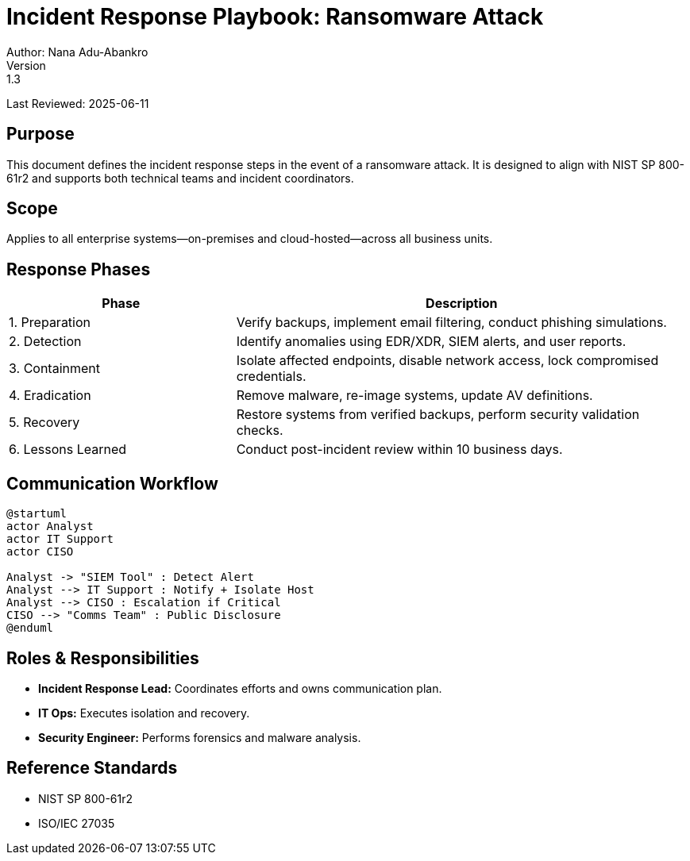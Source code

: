 = Incident Response Playbook: Ransomware Attack
Author: Nana Adu-Abankro
Version: 1.3
Last Reviewed: 2025-06-11

== Purpose

This document defines the incident response steps in the event of a ransomware attack. It is designed to align with NIST SP 800-61r2 and supports both technical teams and incident coordinators.

== Scope

Applies to all enterprise systems—on-premises and cloud-hosted—across all business units.

== Response Phases

[cols="1,2",options="header"]
|===
|Phase |Description

|1. Preparation | Verify backups, implement email filtering, conduct phishing simulations.
|2. Detection | Identify anomalies using EDR/XDR, SIEM alerts, and user reports.
|3. Containment | Isolate affected endpoints, disable network access, lock compromised credentials.
|4. Eradication | Remove malware, re-image systems, update AV definitions.
|5. Recovery | Restore systems from verified backups, perform security validation checks.
|6. Lessons Learned | Conduct post-incident review within 10 business days.
|===

== Communication Workflow

[plantuml]
----
@startuml
actor Analyst
actor IT Support
actor CISO

Analyst -> "SIEM Tool" : Detect Alert
Analyst --> IT Support : Notify + Isolate Host
Analyst --> CISO : Escalation if Critical
CISO --> "Comms Team" : Public Disclosure
@enduml
----

== Roles & Responsibilities

* **Incident Response Lead:** Coordinates efforts and owns communication plan.
* **IT Ops:** Executes isolation and recovery.
* **Security Engineer:** Performs forensics and malware analysis.

== Reference Standards

- NIST SP 800-61r2
- ISO/IEC 27035
